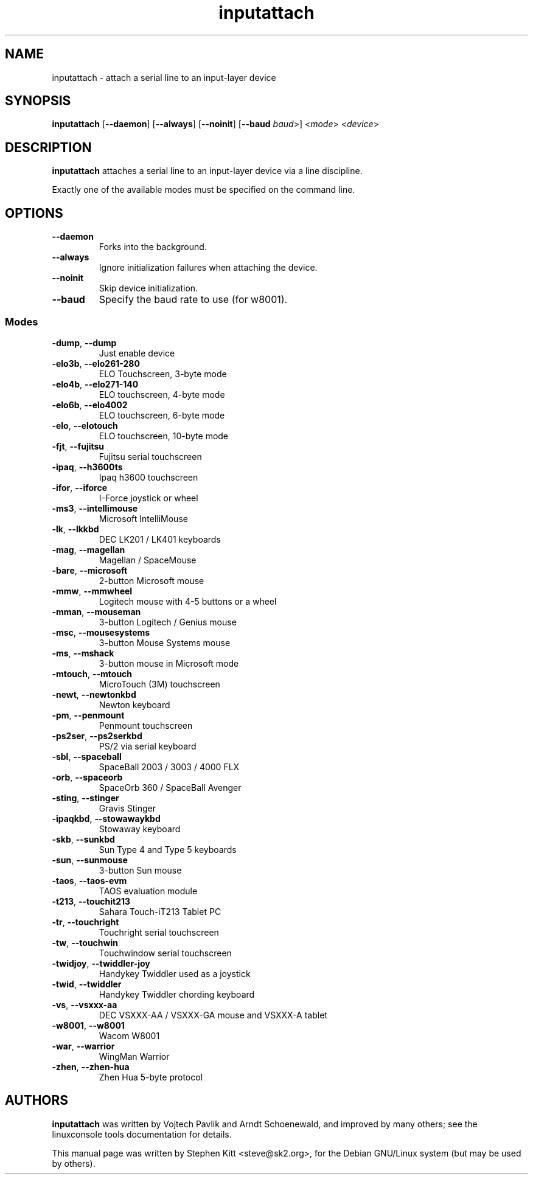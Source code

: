 .TH inputattach 1 "May 25, 2011" inputattach
.SH NAME
inputattach \- attach a serial line to an input-layer device
.SH SYNOPSIS
.BR inputattach " [" \-\-daemon "] [" \-\-always "] [" \-\-noinit "] [" \-\-baud
.IR baud ">] <" mode "> <" device ">"
.SH DESCRIPTION
.B inputattach
attaches a serial line to an input-layer device via a line
discipline.
.PP
Exactly one of the available modes must be specified on the command
line.
.SH OPTIONS
.TP
.B \-\-daemon
Forks into the background.
.TP
.B \-\-always
Ignore initialization failures when attaching the device.
.TP
.B \-\-noinit
Skip device initialization.
.TP
.B \-\-baud
Specify the baud rate to use (for w8001).
.SS Modes
.TP
.BR \-dump ", " \-\-dump
Just enable device 
.TP
.BR \-elo3b ", " \-\-elo261-280
ELO Touchscreen, 3-byte mode 
.TP
.BR \-elo4b ", " \-\-elo271-140
ELO touchscreen, 4-byte mode 
.TP
.BR \-elo6b ", " \-\-elo4002
ELO touchscreen, 6-byte mode 
.TP
.BR \-elo ", " \-\-elotouch
ELO touchscreen, 10-byte mode 
.TP
.BR \-fjt ", " \-\-fujitsu
Fujitsu serial touchscreen 
.TP
.BR \-ipaq ", " \-\-h3600ts
Ipaq h3600 touchscreen 
.TP
.BR \-ifor ", " \-\-iforce
I-Force joystick or wheel 
.TP
.BR \-ms3 ", " \-\-intellimouse
Microsoft IntelliMouse 
.TP
.BR \-lk ", " \-\-lkkbd
DEC LK201 / LK401 keyboards 
.TP
.BR \-mag ", " \-\-magellan
Magellan / SpaceMouse 
.TP
.BR \-bare ", " \-\-microsoft
2-button Microsoft mouse 
.TP
.BR \-mmw ", " \-\-mmwheel
Logitech mouse with 4-5 buttons or a wheel 
.TP
.BR \-mman ", " \-\-mouseman
3-button Logitech / Genius mouse 
.TP
.BR \-msc ", " \-\-mousesystems
3-button Mouse Systems mouse 
.TP
.BR \-ms ", " \-\-mshack
3-button mouse in Microsoft mode 
.TP
.BR \-mtouch ", " \-\-mtouch
MicroTouch (3M) touchscreen 
.TP
.BR \-newt ", " \-\-newtonkbd
Newton keyboard 
.TP
.BR \-pm ", " \-\-penmount
Penmount touchscreen 
.TP
.BR \-ps2ser ", " \-\-ps2serkbd
PS/2 via serial keyboard 
.TP
.BR \-sbl ", " \-\-spaceball
SpaceBall 2003 / 3003 / 4000 FLX 
.TP
.BR \-orb ", " \-\-spaceorb
SpaceOrb 360 / SpaceBall Avenger 
.TP
.BR \-sting ", " \-\-stinger
Gravis Stinger 
.TP
.BR \-ipaqkbd ", " \-\-stowawaykbd
Stowaway keyboard 
.TP
.BR \-skb ", " \-\-sunkbd
Sun Type 4 and Type 5 keyboards 
.TP
.BR \-sun ", " \-\-sunmouse
3-button Sun mouse 
.TP
.BR \-taos ", " \-\-taos\-evm
TAOS evaluation module
.TP
.BR \-t213 ", " \-\-touchit213
Sahara Touch-iT213 Tablet PC 
.TP
.BR \-tr ", " \-\-touchright
Touchright serial touchscreen 
.TP
.BR \-tw ", " \-\-touchwin
Touchwindow serial touchscreen 
.TP
.BR \-twidjoy ", " \-\-twiddler-joy
Handykey Twiddler used as a joystick 
.TP
.BR \-twid ", " \-\-twiddler
Handykey Twiddler chording keyboard 
.TP
.BR \-vs ", " \-\-vsxxx-aa
DEC VSXXX-AA / VSXXX-GA mouse and VSXXX-A tablet 
.TP
.BR \-w8001 ", " \-\-w8001
Wacom W8001
.TP
.BR \-war ", " \-\-warrior
WingMan Warrior 
.TP
.BR \-zhen ", " \-\-zhen-hua
Zhen Hua 5-byte protocol
.SH AUTHORS
.B inputattach
was written by Vojtech Pavlik and Arndt Schoenewald, and improved by
many others; see the linuxconsole tools documentation for details.
.PP
This manual page was written by Stephen Kitt <steve@sk2.org>, for the Debian
GNU/Linux system (but may be used by others).
